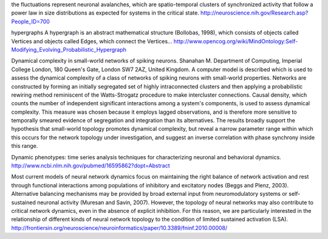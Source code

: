 
the fluctuations represent neuronal avalanches, which are spatio-temporal clusters
of synchronized activity that follow a power law in size distributions as expected
for systems in the critical state. 
http://neuroscience.nih.gov/Research.asp?People_ID=700

hypergraphs
A hypergraph is an abstract mathematical structure (Bollobas, 1998), which consists of
objects called Vertices and objects called Edges, which connect the Vertices...
http://www.opencog.org/wiki/MindOntology:Self-Modifying_Evolving_Probabilistic_Hypergraph

Dynamical complexity in small-world networks of spiking neurons.
Shanahan M.
Department of Computing, Imperial College London, 180 Queen's Gate, London SW7 2AZ, United Kingdom.
A computer model is described which is used to assess the dynamical complexity of a class of networks of spiking neurons with small-world properties. Networks are constructed by forming an initially segregated set of highly intraconnected clusters and then applying a probabilistic rewiring method reminiscent of the Watts-Strogatz procedure to make intercluster connections. Causal density, which counts the number of independent significant interactions among a system's components, is used to assess dynamical complexity. This measure was chosen because it employs lagged observations, and is therefore more sensitive to temporally smeared evidence of segregation and integration than its alternatives. The results broadly support the hypothesis that small-world topology promotes dynamical complexity, but reveal a narrow parameter range within which this occurs for the network topology under investigation, and suggest an inverse correlation with phase synchrony inside this range.

Dynamic phenotypes: time series analysis techniques for characterizing neuronal and behavioral dynamics.
http://www.ncbi.nlm.nih.gov/pubmed/16595862?dopt=Abstract

Most current models of neural network dynamics
focus on maintaining the right balance of network activation and rest through functional interactions
among populations of inhibitory and excitatory nodes (Beggs and Plenz, 2003). Alternative balancing
mechanisms may be provided by broad external input from neuromodulatory systems or self-sustained
neuronal activity (Muresan and Savin, 2007). However, the topology of neural networks may also
contribute to critical network dynamics, even in the absence of explicit inhibition. For this reason, we
are particularly interested in the relationship of different kinds of neural network topology to the
condition of limited sustained activation (LSA). 
http://frontiersin.org/neuroscience/neuroinformatics/paper/10.3389/fninf.2010.00008/